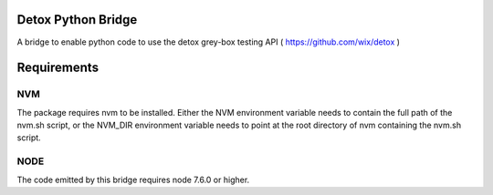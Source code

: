 Detox Python Bridge
===========================

.. image:: https://secure.travis-ci.org/kpn-digital/py-detox-bridge.svg?branch=master
    :target:  http://travis-ci.org/kpn-digital/py-detox-bridge?branch=master

.. image:: https://img.shields.io/codecov/c/github/kpn-digital/py-detox-bridge/master.svg
    :target: http://codecov.io/github/kpn-digital/py-detox-bridge?branch=master

.. image:: https://img.shields.io/pypi/v/detox-bridge.svg
    :target: https://pypi.python.org/pypi/detox-bridge

.. image:: https://readthedocs.org/projects/detox-bridge/badge/?version=latest
    :target: http://detox-bridge.readthedocs.org/en/latest/?badge=latest

A bridge to enable python code to use the detox grey-box testing API ( https://github.com/wix/detox )


Requirements
============

NVM
---

The package requires nvm to be installed. Either the NVM environment variable needs to contain the full path of the nvm.sh script, or 
the NVM_DIR environment variable needs to point at the root directory of nvm containing the nvm.sh script.

NODE
----

The code emitted by this bridge requires node 7.6.0 or higher.
